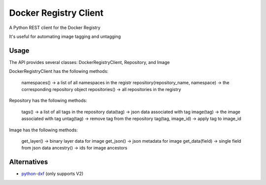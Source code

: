 Docker Registry Client
======================

|Build Status| |pypi|

A Python REST client for the Docker Registry

It's useful for automating image tagging and untagging

.. |Build Status| image:: https://travis-ci.org/yodle/docker-registry-client.svg?branch=master
   :target: https://travis-ci.org/yodle/docker-registry-client
   :alt: Build status

.. |pypi| image:: https://img.shields.io/pypi/v/docker-registry-client/0.5.1.svg
    :target: https://pypi.python.org/pypi/docker-registry-client
    :alt: Latest version released on PyPI

Usage
-----

The API provides several classes: DockerRegistryClient, Repository, and Image  


DockerRegistryClient has the following methods:

    namespaces() -> a list of all namespaces in the registr
    repository(repository_name, namespace) -> the corresponding repository object
    repositories() -> all repositories in the registry

Repository has the following methods:

    tags() -> a list of all tags in the repository
    data(tag) -> json data associated with tag
    image(tag) -> the image associated with tag
    untag(tag) -> remove tag from the repository
    tag(tag, image_id) -> apply tag to image_id
 

Image has the following methods:

    get_layer() -> binary layer data for image
    get_json() -> json metadata for image
    get_data(field) -> single field from json data
    ancestry() -> ids for image ancestors


Alternatives
------------

* `python-dxf <https://pypi.python.org/pypi/python-dxf>`_ (only supports V2)
